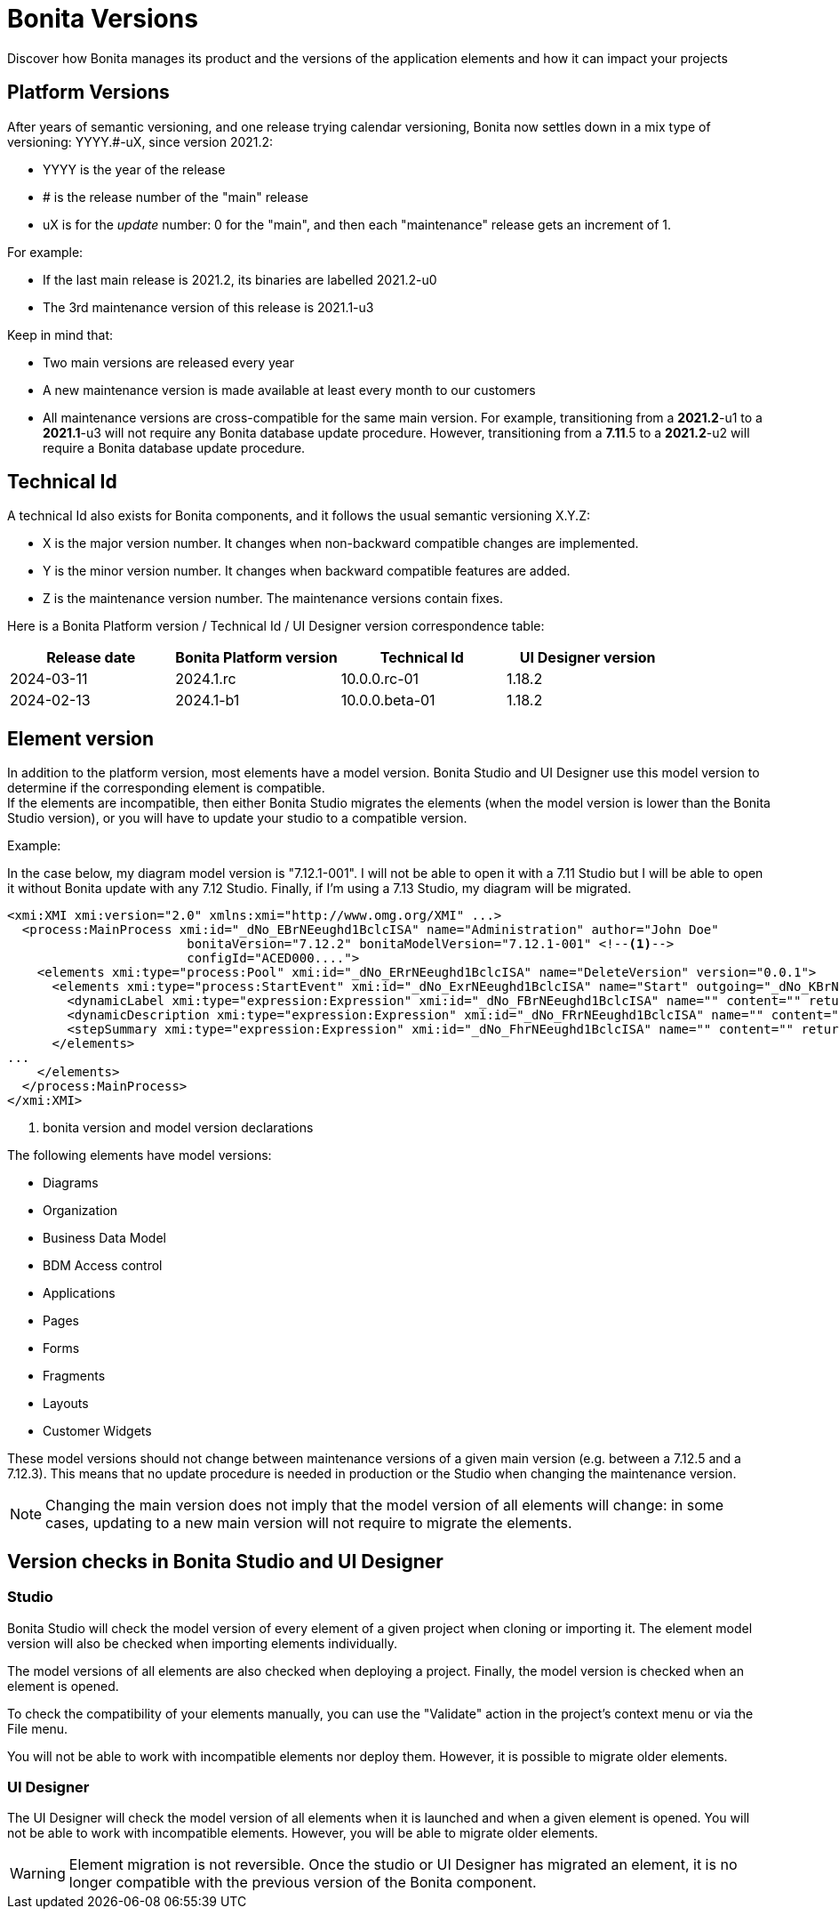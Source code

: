 = Bonita Versions
:page-aliases: ROOT:product-versioning.adoc
:description: Discover how Bonita manages its product and the versions of the application elements and how it can impact your projects

{description}

== Platform Versions

After years of semantic versioning, and one release trying calendar versioning, Bonita now settles down in a mix type of versioning: YYYY.#-uX, since version 2021.2:

* YYYY is the year of the release
* # is the release number of the "main" release
* uX is for the _update_ number: 0 for the "main", and then each "maintenance" release gets an increment of 1.

For example:

* If the last main release is 2021.2, its binaries are labelled 2021.2-u0
* The 3rd maintenance version of this release is 2021.1-u3

Keep in mind that:

* Two main versions are released every year
* A new maintenance version is made available at least every month to our customers
* All maintenance versions are cross-compatible for the same main version. For example, transitioning from a *2021.2*-u1 to a *2021.1*-u3 will not require any Bonita database update procedure. However, transitioning from a *7.11*.5 to a *2021.2*-u2 will require a Bonita database update procedure.

[#technical-id]
== Technical Id

A technical Id also exists for Bonita components, and it follows the usual semantic versioning X.Y.Z:

* X is the major version number. It changes when non-backward compatible changes are implemented.
* Y is the minor version number. It changes when backward compatible features are added.
* Z is the maintenance version number. The maintenance versions contain fixes.

Here is a Bonita Platform version / Technical Id / UI Designer version correspondence table:

|===
| Release date | Bonita Platform version | Technical Id | UI Designer version

| 2024-03-11
| 2024.1.rc
| 10.0.0.rc-01
| 1.18.2

| 2024-02-13
| 2024.1-b1
| 10.0.0.beta-01
| 1.18.2

|===

== Element version

In addition to the platform version, most elements have a model version. Bonita Studio and UI Designer use this model version to determine if the corresponding element is compatible. +
If the elements are incompatible, then either Bonita Studio migrates the elements (when the model version is lower than the Bonita Studio version), or you will have to update your studio to a compatible version. +

Example:

In the case below, my diagram model version is "7.12.1-001". I will not be able to open it with a 7.11 Studio but I will be able to open it without Bonita update with any 7.12 Studio. Finally, if I'm using a 7.13 Studio, my diagram will be migrated.


[source,xml]
----
<xmi:XMI xmi:version="2.0" xmlns:xmi="http://www.omg.org/XMI" ...>
  <process:MainProcess xmi:id="_dNo_EBrNEeughd1BclcISA" name="Administration" author="John Doe"
                        bonitaVersion="7.12.2" bonitaModelVersion="7.12.1-001" <!--1-->
                        configId="ACED000....">
    <elements xmi:type="process:Pool" xmi:id="_dNo_ERrNEeughd1BclcISA" name="DeleteVersion" version="0.0.1">
      <elements xmi:type="process:StartEvent" xmi:id="_dNo_ExrNEeughd1BclcISA" name="Start" outgoing="_dNo_KBrNEeughd1BclcISA">
        <dynamicLabel xmi:type="expression:Expression" xmi:id="_dNo_FBrNEeughd1BclcISA" name="" content="" returnTypeFixed="true"/>
        <dynamicDescription xmi:type="expression:Expression" xmi:id="_dNo_FRrNEeughd1BclcISA" name="" content="" returnTypeFixed="true"/>
        <stepSummary xmi:type="expression:Expression" xmi:id="_dNo_FhrNEeughd1BclcISA" name="" content="" returnTypeFixed="true"/>
      </elements>
...
    </elements>
  </process:MainProcess>
</xmi:XMI>
----
<1> bonita version and model version declarations

The following elements have model versions:

* Diagrams
* Organization
* Business Data Model
* BDM Access control
* Applications
* Pages
* Forms
* Fragments
* Layouts
* Customer Widgets

These model versions should not change between maintenance versions of a given main version (e.g. between a 7.12.5 and a 7.12.3). This means that no update procedure is needed in production or the Studio when changing the maintenance version.

[NOTE]
====

Changing the main version does not imply that the model version of all elements will change: in some cases, updating to a new main version will not require to migrate the elements.
====

== Version checks in Bonita Studio and UI Designer

=== Studio

Bonita Studio will check the model version of every element of a given project when cloning or importing it. The element model version will also be checked when importing elements individually.

The model versions of all elements are also checked when deploying a project. Finally, the model version is checked when an element is opened.

To check the compatibility of your elements manually, you can use the "Validate" action in the project's context menu or via the File menu.

You will not be able to work with incompatible elements nor deploy them. However, it is possible to migrate older elements.

=== UI Designer

The UI Designer will check the model version of all elements when it is launched and when a given element is opened. You will not be able to work with incompatible elements. However, you will be able to migrate older elements.

[WARNING]
====

Element migration is not reversible. Once the studio or UI Designer has migrated an element, it is no longer compatible with the previous version of the Bonita component.
====
